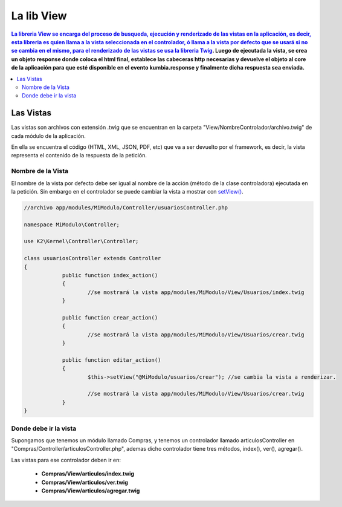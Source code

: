 La lib View
================

.. contents:: La libreria View se encarga del proceso de busqueda, ejecución y renderizado de las vistas en la aplicación, es decir, esta libreria es quien llama a la vista seleccionada en el controlador, ó llama a la vista por defecto que se usará si no se cambia en el mismo, para el renderizado de las vistas se usa la libreria `Twig <http://twig.sensiolabs.org/>`_. Luego de ejecutada la vista, se crea un objeto response donde coloca el html final, establece las cabeceras http necesarias y devuelve el objeto al core de la aplicación para que esté disponible en el evento kumbia.response y finalmente dicha respuesta sea enviada.

Las Vistas
----------

Las vistas son archivos con extensión .twig que se encuentran en la carpeta "View/NombreControlador/archivo.twig" de cada módulo de la aplicación.

En ella se encuentra el código (HTML, XML, JSON, PDF, etc) que va a ser devuelto por el framework, es decir, la vista representa el contenido de la respuesta de la petición.

Nombre de la Vista
__________________

El nombre de la vista por defecto debe ser igual al nombre de la acción (método de la clase controladora) ejecutada en la petición. Sin embargo en el controlador se puede cambiar la vista a mostrar con `setView() <https://github.com/k2framework/k2/blob/master/doc/controlador.rst#setview>`_.

.. code-block:: php

    //archivo app/modules/MiModulo/Controller/usuariosController.php

    namespace MiModulo\Controller;

    use K2\Kernel\Controller\Controller;

    class usuariosController extends Controller
    {
		public function index_action()
		{
			//se mostrará la vista app/modules/MiModulo/View/Usuarios/index.twig
		}
		
		public function crear_action()
		{
			//se mostrará la vista app/modules/MiModulo/View/Usuarios/crear.twig
		}
		
		public function editar_action()
		{
			$this->setView("@MiModulo/usuarios/crear"); //se cambia la vista a renderizar.
		
			//se mostrará la vista app/modules/MiModulo/View/Usuarios/crear.twig
		}
    }

Donde debe ir la vista
______________________

Supongamos que tenemos un módulo llamado Compras, y tenemos un controlador llamado articulosController en "Compras/Controller/articulosController.php", ademas dicho controlador tiene tres métodos, index(), ver(), agregar().

Las vistas para ese controlador deben ir en:

	* **Compras/View/articulos/index.twig**
	* **Compras/View/articulos/ver.twig**
	* **Compras/View/articulos/agregar.twig**
